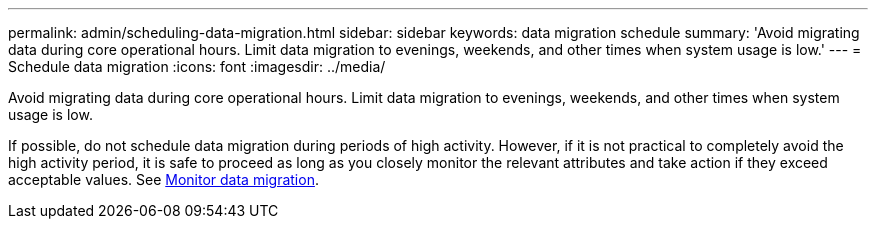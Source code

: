 ---
permalink: admin/scheduling-data-migration.html
sidebar: sidebar
keywords: data migration schedule
summary: 'Avoid migrating data during core operational hours. Limit data migration to evenings, weekends, and other times when system usage is low.'
---
= Schedule data migration
:icons: font
:imagesdir: ../media/

[.lead]
Avoid migrating data during core operational hours. Limit data migration to evenings, weekends, and other times when system usage is low.

If possible, do not schedule data migration during periods of high activity. However, if it is not practical to completely avoid the high activity period, it is safe to proceed as long as you closely monitor the relevant attributes and take action if they exceed acceptable values. See xref:monitoring-data-migration.adoc[Monitor data migration].
